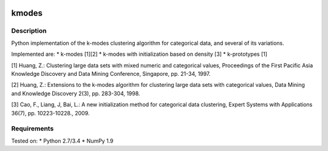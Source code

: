 .. image:: https://landscape.io/github/nicodv/kmodes/master/landscape.svg?style=flat
    :target: https://landscape.io/github/nicodv/kmodes/master
    :alt: Code Health

kmodes
======

Description
-----------
Python implementation of the k-modes clustering algorithm for categorical data,
and several of its variations.

Implemented are:
* k-modes [1][2]
* k-modes with initialization based on density [3]
* k-prototypes [1]

[1] Huang, Z.: Clustering large data sets with mixed numeric and categorical
values, Proceedings of the First Pacific Asia Knowledge Discovery and Data
Mining Conference, Singapore, pp. 21-34, 1997.

[2] Huang, Z.: Extensions to the k-modes algorithm for clustering large data
sets with categorical values, Data Mining and Knowledge Discovery 2(3),
pp. 283-304, 1998.

[3] Cao, F., Liang, J, Bai, L.: A new initialization method for categorical
data clustering, Expert Systems with Applications 36(7), pp. 10223-10228.,
2009.

Requirements
------------
Tested on:
* Python 2.7/3.4
* NumPy 1.9

